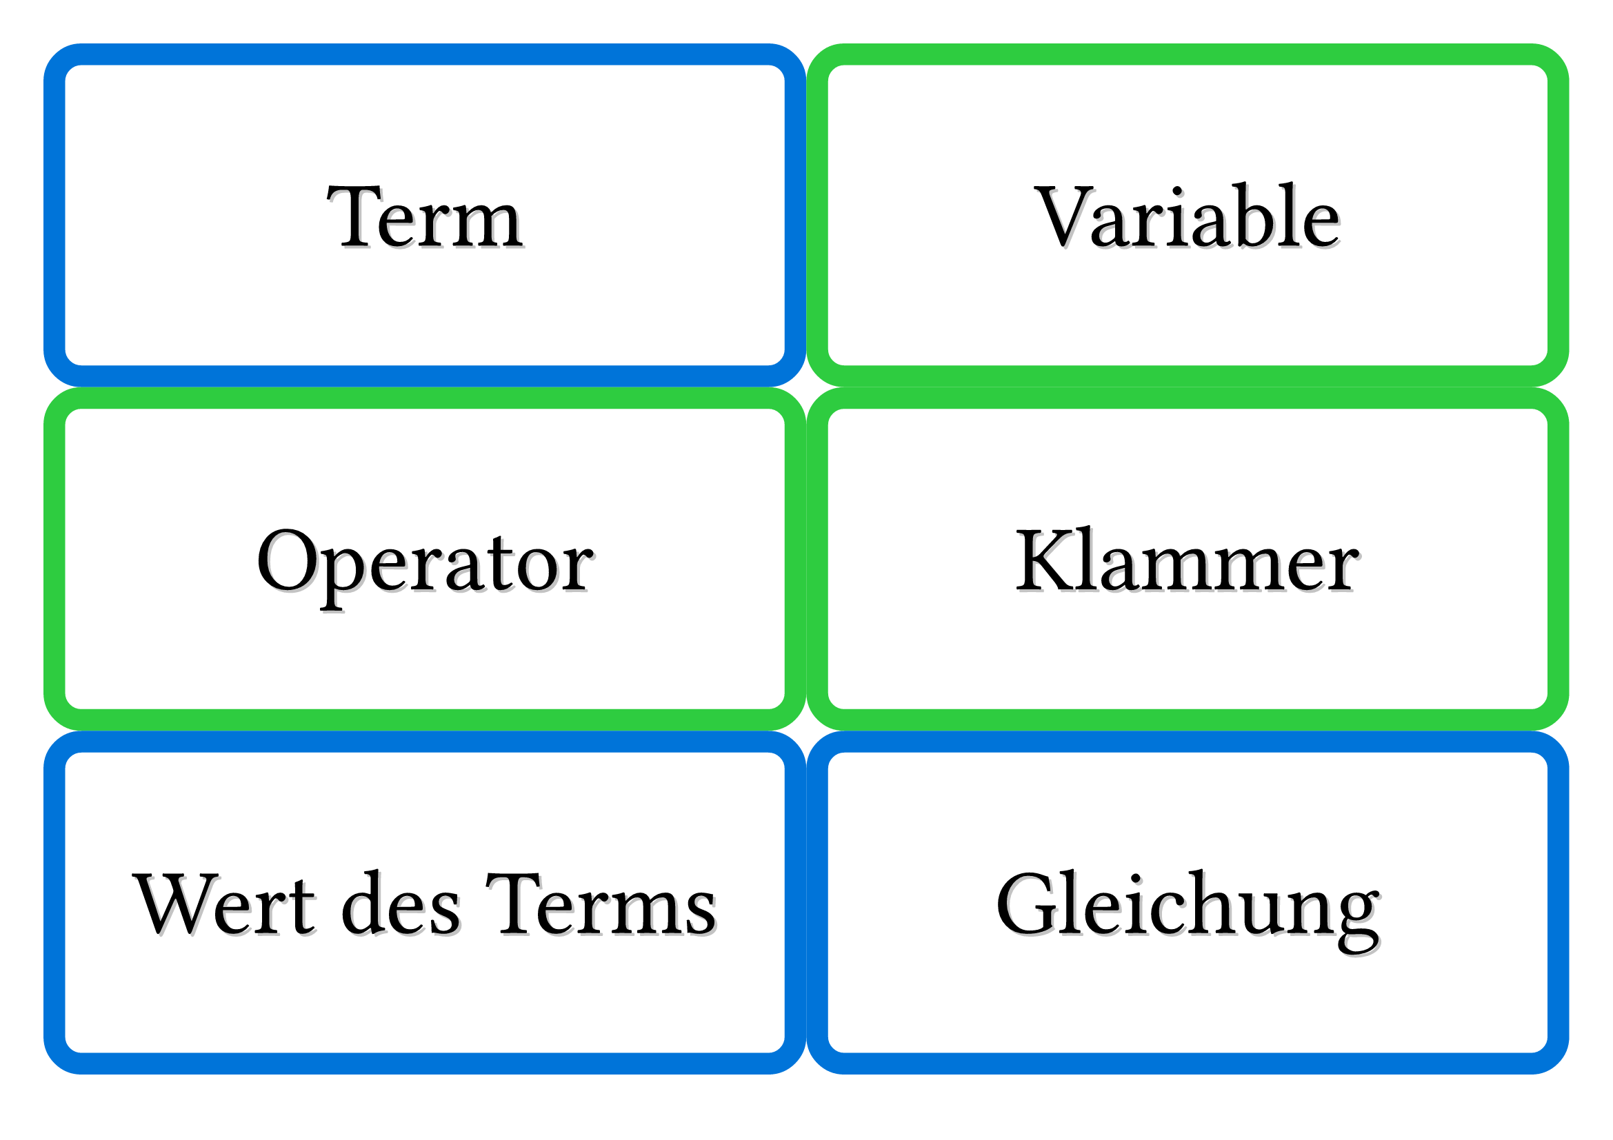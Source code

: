
#let cards_columns = 2
#let cards_rows = 3


#let defaults = (
  font: "Chalkboard SE",
  fontsize: 48pt,
  stroke: 4mm,
  radius: 7mm,
  color: green
)

#let card(color: defaults.color, align: center+horizon, body) = block(
  width: 100%, height: (100% / cards_rows) - defaults.stroke, stroke: defaults.stroke+color,
  inset: defaults.stroke,
  radius: defaults.radius, place(align, body)
)

#let word(size: defaults.fontsize, align: center+horizon, color: green, body) = card(
  color: color, align: align,
  {
    place(align, dx:1.5pt, dy: 1.5pt, text(font: defaults.font, size: size, fill: luma(195), body))
    place(align, text(font: defaults.font, size: size, body))
  }
)

#set page(paper: "a4", flipped: true, margin: 1cm)

#grid(
  columns: (1fr,) * cards_columns, gutter: defaults.stroke,
  word(color:blue)[Term],
  word(color:green)[Variable],
  word(color:green)[Operator],
  word(color:green)[Klammer],
  word(color:blue)[Wert des Terms],
  word(color:blue)[Gleichung],
  word(color:blue)[Lösung der Gleichung],
  word(color:red)[einsetzen],
  word(color:red)[berechnen],
  word(color:red)[lösen],
  word(color:red)[zusammenfassen],
  word(color:red)[umformen],
  word(color:orange)[gleichwertig],
  word(color:orange)[äquivalent],
  word(color:yellow, size: 26pt)[#text(green,"2a") #text(blue, "+ 9b") #text(green,"+ 3a") #text(blue, "- 1b")\
  \= #text(green,"2a") #text(green,"+ 3a") #text(blue, "+ 9b")  #text(blue, "- 1b")\
  \= #text(green,"5a") + #text(blue, "8b")],
  word(color:yellow)[10 #sym.dot x = 10x],
  word(color:yellow, size:40pt)[2 #sym.dot (#text(green, "3a") + #text(blue, "4b"))\ = 2 #sym.dot #text(green, "3a") + 2 #sym.dot #text(blue, "4b")\ = #text(green, "6a") + #text(blue, "8b")],
  word(color:yellow, size:34pt)[0,5x #sym.dot (#text(green, $1/3$) - #text(blue, "2,75"))\ = 0,5x #sym.dot #text(green, $1/3$) - 0,5x #sym.dot #text(blue, "2,75")\ = #text(green, $1/6x$) - #text(blue, $11/8x$)],
  word(color:yellow, size:36pt)[5,2 - (3x #text(blue, "-") $3/4$ #text(green, "+") 4,5)\ = 5,2 - 3x #text(blue, "+") $3/4$ #text(green, "-") 4,5],
)
